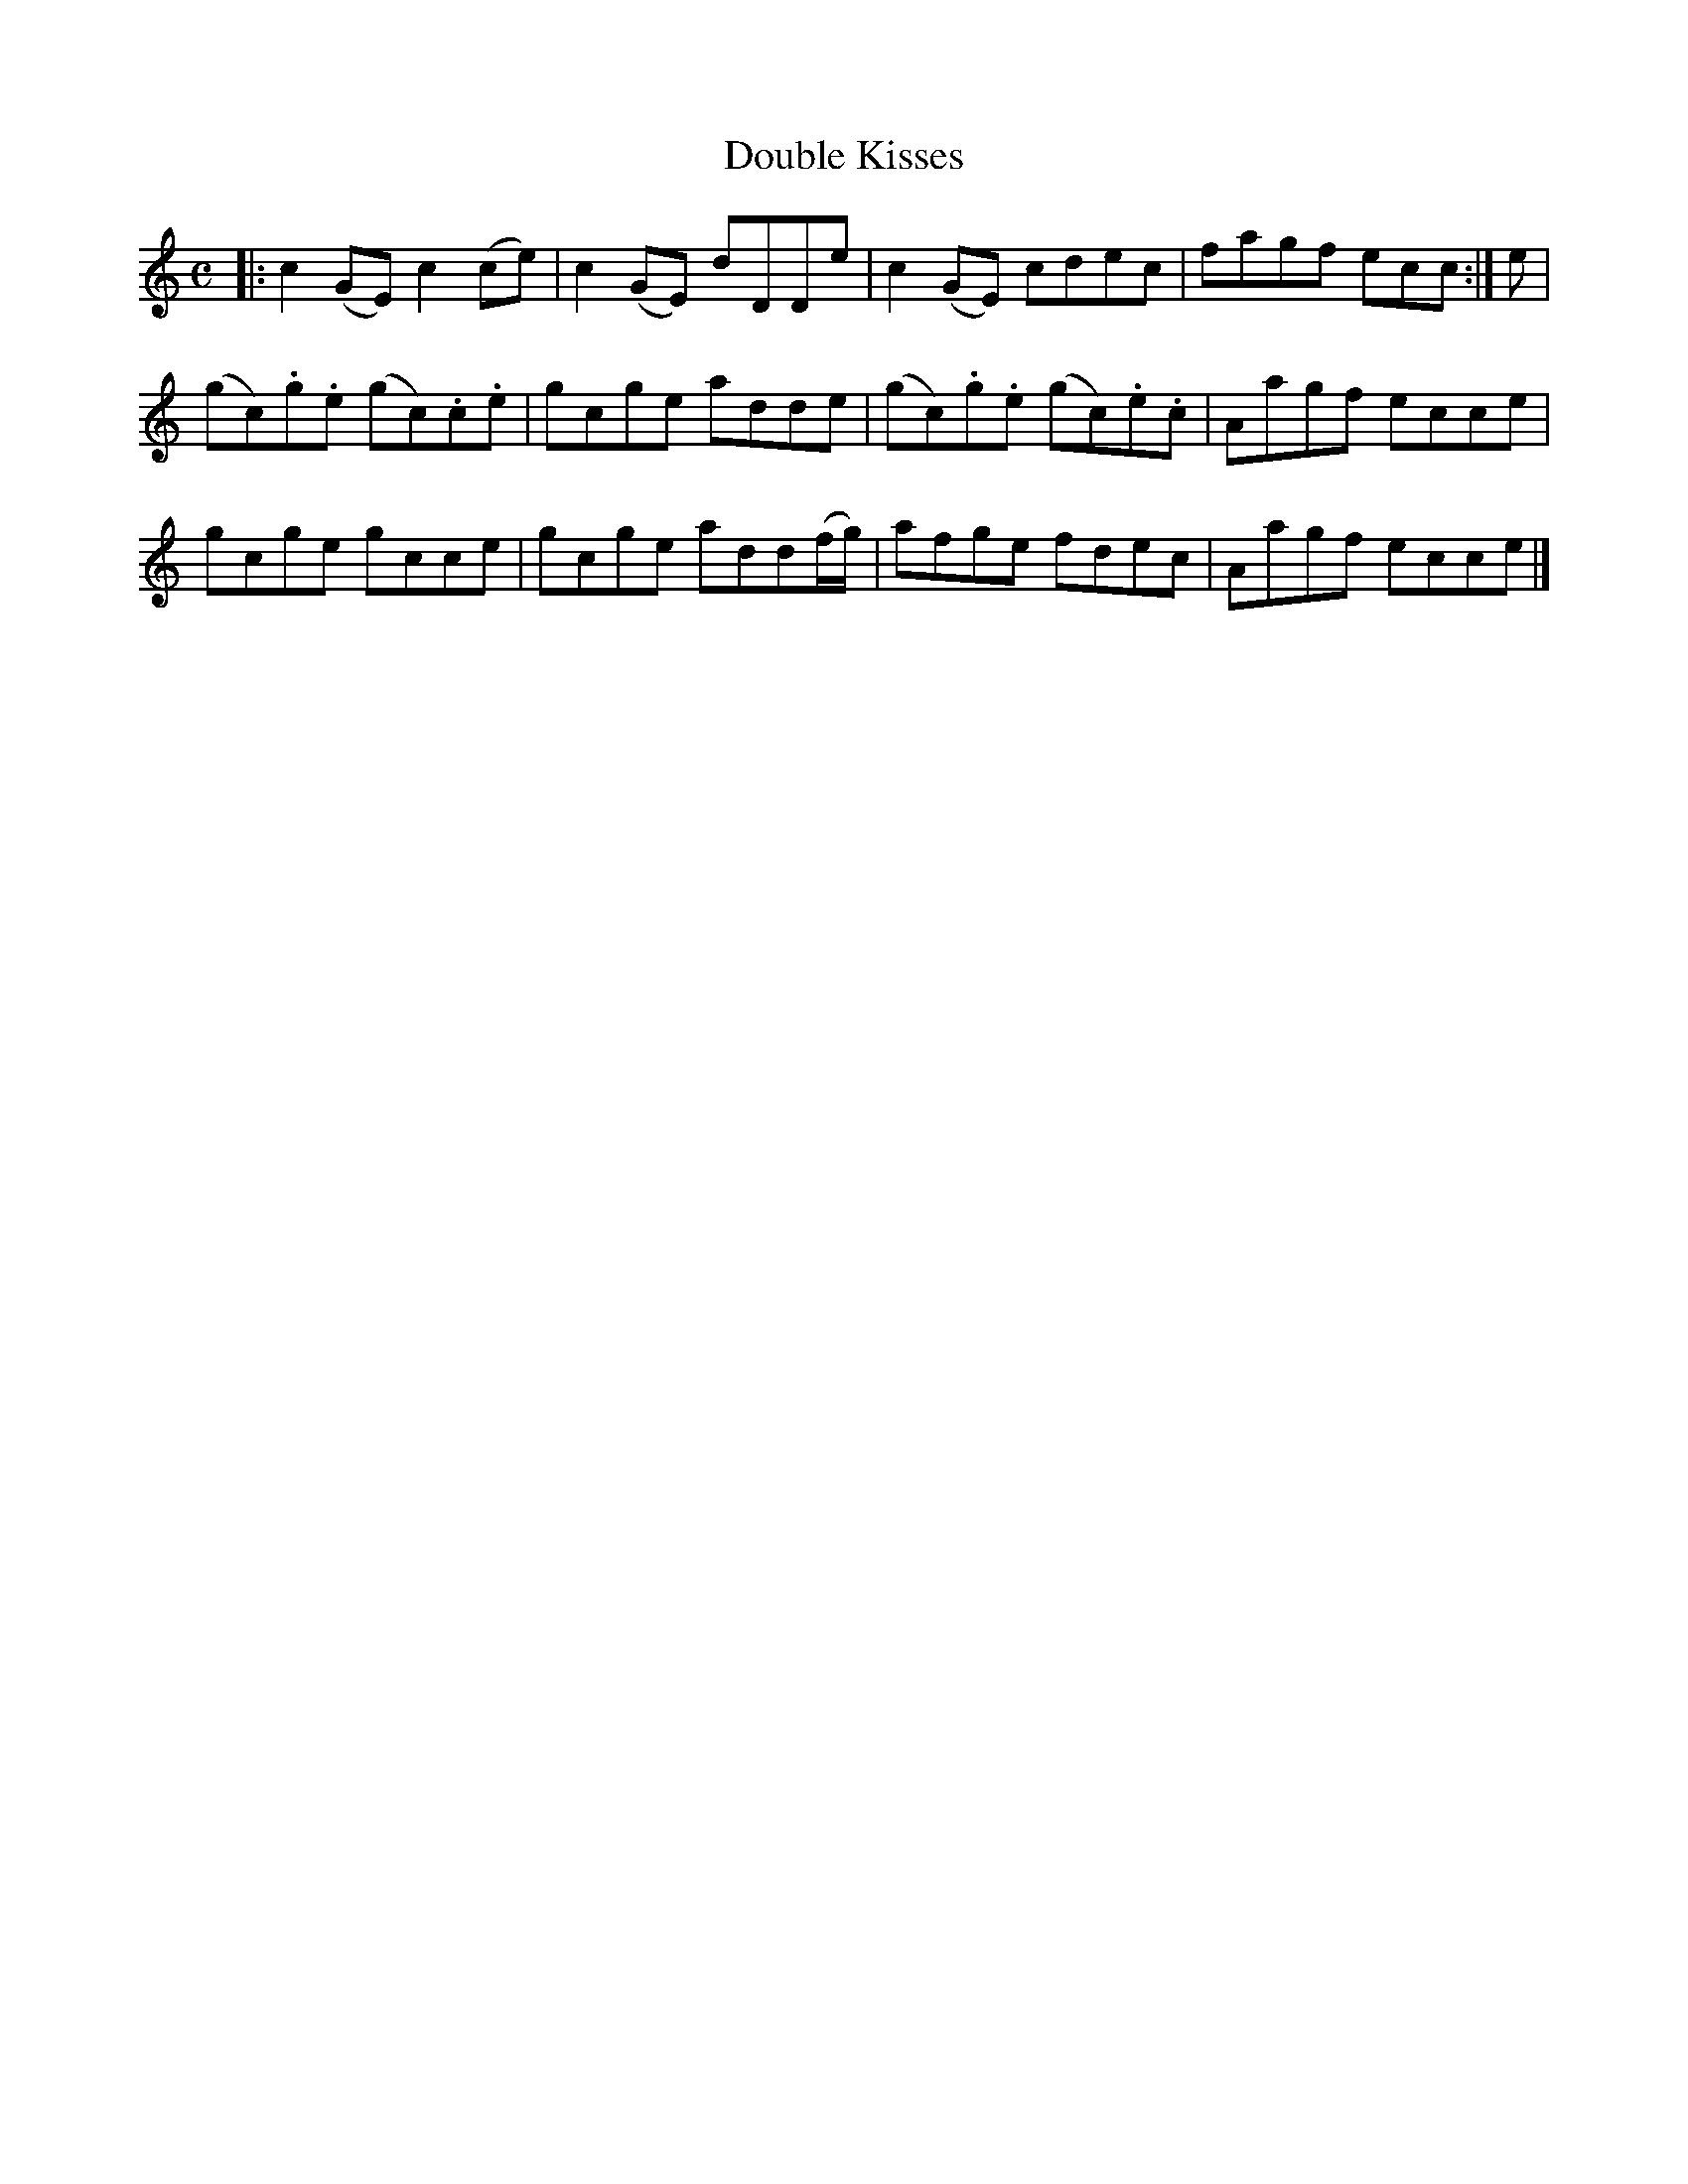 X: 341
T: Double Kisses
R: reel
M: C
L: 1/8
Z: 2012 John Chambers <jc:trillian.mit.edu>
B: J. Anderson "Budget of Strathspeys, Reels and Country Dances" (Early 1800s) p.34 #1
F: http://imslp.org/wiki/Anderson%27s_Budget_of_Strathspeys,_Reels_and_Country_Dances_(Various)
K: C
|:\
c2(GE) c2(ce) | c2(GE) dDDe | c2(GE) cdec | fagf ecc :| e |
(gc).g.e (gc).c.e | gcge adde | (gc).g.e (gc).e.c | Aagf ecce |
gcge gcce | gcge add(f/g/) | afge fdec | Aagf ecce |]
